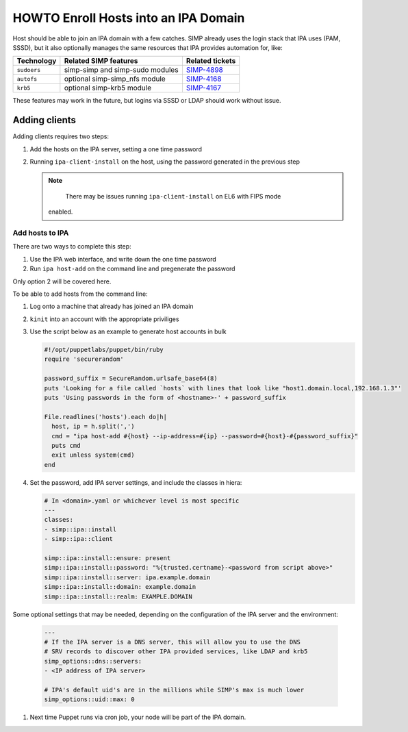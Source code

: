 .. _howto-ipa_clients:

HOWTO Enroll Hosts into an IPA Domain
=====================================

Host should be able to join an IPA domain with a few catches. SIMP already uses
the login stack that IPA uses (PAM, SSSD), but it also optionally manages the
same resources that IPA provides automation for, like:

=========== =============================== ===============
Technology  Related SIMP features           Related tickets
=========== =============================== ===============
``sudoers`` simp-simp and simp-sudo modules `SIMP-4898`_
``autofs``  optional simp-simp_nfs module   `SIMP-4168`_
``krb5``    optional simp-krb5 module       `SIMP-4167`_
=========== =============================== ===============

These features may work in the future, but logins via SSSD or LDAP should work
without issue.


Adding clients
--------------

Adding clients requires two steps:

#. Add the hosts on the IPA server, setting a one time password
#. Running ``ipa-client-install`` on the host, using the password generated in
   the previous step

   .. NOTE::

   	  There may be issues running ``ipa-client-install`` on EL6 with FIPS mode
      enabled.


Add hosts to IPA
^^^^^^^^^^^^^^^^

There are two ways to complete this step:

#. Use the IPA web interface, and write down the one time password
#. Run ``ipa host-add`` on the command line and pregenerate the password

Only option 2 will be covered here.

To be able to add hosts from the command line:

#. Log onto a machine that already has joined an IPA domain
#. ``kinit`` into an account with the appropriate priviliges
#. Use the script below as an example to generate host accounts in bulk

   .. code-block:: ruby

      #!/opt/puppetlabs/puppet/bin/ruby
      require 'securerandom'

      password_suffix = SecureRandom.urlsafe_base64(8)
      puts 'Looking for a file called `hosts` with lines that look like "host1.domain.local,192.168.1.3"'
      puts 'Using passwords in the form of <hostname>-' + password_suffix

      File.readlines('hosts').each do|h|
        host, ip = h.split(',')
        cmd = "ipa host-add #{host} --ip-address=#{ip} --password=#{host}-#{password_suffix}"
        puts cmd
        exit unless system(cmd)
      end

#. Set the password, add IPA server settings, and include the classes in hiera:

   .. code-block:: yaml

      # In <domain>.yaml or whichever level is most specific
      ---
      classes:
      - simp::ipa::install
      - simp::ipa::client

      simp::ipa::install::ensure: present
      simp::ipa::install::password: "%{trusted.certname}-<password from script above>"
      simp::ipa::install::server: ipa.example.domain
      simp::ipa::install::domain: example.domain
      simp::ipa::install::realm: EXAMPLE.DOMAIN


Some optional settings that may be needed, depending on the configuration of the
IPA server and the environment:

   .. code-block:: yaml

      ---
      # If the IPA server is a DNS server, this will allow you to use the DNS
      # SRV records to discover other IPA provided services, like LDAP and krb5
      simp_options::dns::servers:
      - <IP address of IPA server>

      # IPA's default uid's are in the millions while SIMP's max is much lower
      simp_options::uid::max: 0

#. Next time Puppet runs via cron job, your node will be part of the IPA domain.


.. _SIMP-4898: https://simp-project.atlassian.net/browse/SIMP-4898
.. _SIMP-4168: https://simp-project.atlassian.net/browse/SIMP-4168
.. _SIMP-4167: https://simp-project.atlassian.net/browse/SIMP-4167
